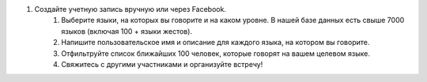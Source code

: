 #. Создайте учетную запись вручную или через Facebook.
 	#. Выберите языки, на которых вы говорите и на каком уровне. В нашей базе данных есть свыше 7000 языков (включая 100 + языки жестов).
 	#. Напишите пользовательское имя и описание для каждого языка, на котором вы говорите.
 	#. Отфильтруйте список ближайших 100 человек, которые говорят на вашем целевом языке.
 	#. Свяжитесь с другими участниками и организуйте встречу!
